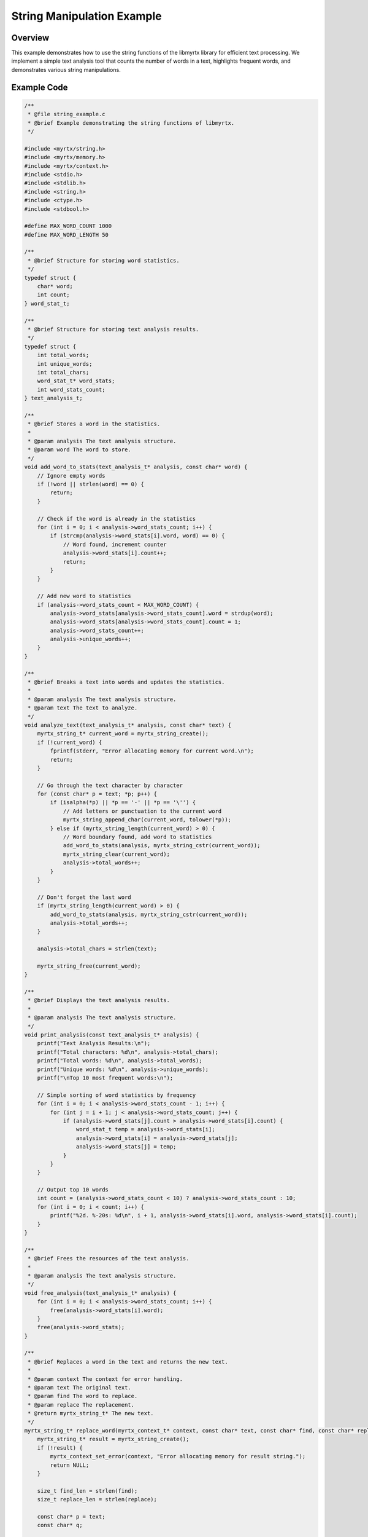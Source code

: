 String Manipulation Example
============================

Overview
--------

This example demonstrates how to use the string functions of the libmyrtx library for efficient text processing. We implement a simple text analysis tool that counts the number of words in a text, highlights frequent words, and demonstrates various string manipulations.

Example Code
------------

.. code-block:: c

    /**
     * @file string_example.c
     * @brief Example demonstrating the string functions of libmyrtx.
     */
    
    #include <myrtx/string.h>
    #include <myrtx/memory.h>
    #include <myrtx/context.h>
    #include <stdio.h>
    #include <stdlib.h>
    #include <string.h>
    #include <ctype.h>
    #include <stdbool.h>
    
    #define MAX_WORD_COUNT 1000
    #define MAX_WORD_LENGTH 50
    
    /**
     * @brief Structure for storing word statistics.
     */
    typedef struct {
        char* word;
        int count;
    } word_stat_t;
    
    /**
     * @brief Structure for storing text analysis results.
     */
    typedef struct {
        int total_words;
        int unique_words;
        int total_chars;
        word_stat_t* word_stats;
        int word_stats_count;
    } text_analysis_t;
    
    /**
     * @brief Stores a word in the statistics.
     * 
     * @param analysis The text analysis structure.
     * @param word The word to store.
     */
    void add_word_to_stats(text_analysis_t* analysis, const char* word) {
        // Ignore empty words
        if (!word || strlen(word) == 0) {
            return;
        }
        
        // Check if the word is already in the statistics
        for (int i = 0; i < analysis->word_stats_count; i++) {
            if (strcmp(analysis->word_stats[i].word, word) == 0) {
                // Word found, increment counter
                analysis->word_stats[i].count++;
                return;
            }
        }
        
        // Add new word to statistics
        if (analysis->word_stats_count < MAX_WORD_COUNT) {
            analysis->word_stats[analysis->word_stats_count].word = strdup(word);
            analysis->word_stats[analysis->word_stats_count].count = 1;
            analysis->word_stats_count++;
            analysis->unique_words++;
        }
    }
    
    /**
     * @brief Breaks a text into words and updates the statistics.
     * 
     * @param analysis The text analysis structure.
     * @param text The text to analyze.
     */
    void analyze_text(text_analysis_t* analysis, const char* text) {
        myrtx_string_t* current_word = myrtx_string_create();
        if (!current_word) {
            fprintf(stderr, "Error allocating memory for current word.\n");
            return;
        }
        
        // Go through the text character by character
        for (const char* p = text; *p; p++) {
            if (isalpha(*p) || *p == '-' || *p == '\'') {
                // Add letters or punctuation to the current word
                myrtx_string_append_char(current_word, tolower(*p));
            } else if (myrtx_string_length(current_word) > 0) {
                // Word boundary found, add word to statistics
                add_word_to_stats(analysis, myrtx_string_cstr(current_word));
                myrtx_string_clear(current_word);
                analysis->total_words++;
            }
        }
        
        // Don't forget the last word
        if (myrtx_string_length(current_word) > 0) {
            add_word_to_stats(analysis, myrtx_string_cstr(current_word));
            analysis->total_words++;
        }
        
        analysis->total_chars = strlen(text);
        
        myrtx_string_free(current_word);
    }
    
    /**
     * @brief Displays the text analysis results.
     * 
     * @param analysis The text analysis structure.
     */
    void print_analysis(const text_analysis_t* analysis) {
        printf("Text Analysis Results:\n");
        printf("Total characters: %d\n", analysis->total_chars);
        printf("Total words: %d\n", analysis->total_words);
        printf("Unique words: %d\n", analysis->unique_words);
        printf("\nTop 10 most frequent words:\n");
        
        // Simple sorting of word statistics by frequency
        for (int i = 0; i < analysis->word_stats_count - 1; i++) {
            for (int j = i + 1; j < analysis->word_stats_count; j++) {
                if (analysis->word_stats[j].count > analysis->word_stats[i].count) {
                    word_stat_t temp = analysis->word_stats[i];
                    analysis->word_stats[i] = analysis->word_stats[j];
                    analysis->word_stats[j] = temp;
                }
            }
        }
        
        // Output top 10 words
        int count = (analysis->word_stats_count < 10) ? analysis->word_stats_count : 10;
        for (int i = 0; i < count; i++) {
            printf("%2d. %-20s: %d\n", i + 1, analysis->word_stats[i].word, analysis->word_stats[i].count);
        }
    }
    
    /**
     * @brief Frees the resources of the text analysis.
     * 
     * @param analysis The text analysis structure.
     */
    void free_analysis(text_analysis_t* analysis) {
        for (int i = 0; i < analysis->word_stats_count; i++) {
            free(analysis->word_stats[i].word);
        }
        free(analysis->word_stats);
    }
    
    /**
     * @brief Replaces a word in the text and returns the new text.
     * 
     * @param context The context for error handling.
     * @param text The original text.
     * @param find The word to replace.
     * @param replace The replacement.
     * @return myrtx_string_t* The new text.
     */
    myrtx_string_t* replace_word(myrtx_context_t* context, const char* text, const char* find, const char* replace) {
        myrtx_string_t* result = myrtx_string_create();
        if (!result) {
            myrtx_context_set_error(context, "Error allocating memory for result string.");
            return NULL;
        }
        
        size_t find_len = strlen(find);
        size_t replace_len = strlen(replace);
        
        const char* p = text;
        const char* q;
        
        while ((q = strstr(p, find))) {
            // Add text up to the found word
            myrtx_string_append(result, p, q - p);
            
            // Add replacement word
            myrtx_string_append_cstr(result, replace);
            
            // Continue after the found word
            p = q + find_len;
        }
        
        // Add the rest of the text
        myrtx_string_append_cstr(result, p);
        
        return result;
    }
    
    /**
     * @brief Creates a formatted summary.
     * 
     * @param arena The arena allocator for temporary strings.
     * @param analysis The text analysis results.
     * @param title The title of the summary.
     * @return myrtx_string_t* The formatted summary.
     */
    myrtx_string_t* format_summary(myrtx_arena_t* arena, const text_analysis_t* analysis, const char* title) {
        // Create a string that uses the arena
        myrtx_string_t* summary = myrtx_string_create_from_arena(arena);
        if (!summary) {
            return NULL;
        }
        
        // Format title
        myrtx_string_append_format(summary, "=== %s ===\n\n", title);
        
        // General statistics
        myrtx_string_append_format(summary, 
            "Summary:\n"
            "  - Characters: %d\n"
            "  - Words: %d\n"
            "  - Unique words: %d\n"
            "  - Average word length: %.2f characters\n\n",
            analysis->total_chars,
            analysis->total_words,
            analysis->unique_words,
            (float)analysis->total_chars / analysis->total_words
        );
        
        // Top 3 most frequent words
        myrtx_string_append_cstr(summary, "Most frequent words:\n");
        
        int count = (analysis->word_stats_count < 3) ? analysis->word_stats_count : 3;
        for (int i = 0; i < count; i++) {
            myrtx_string_append_format(summary, 
                "  %d. %s (%d occurrences)\n", 
                i + 1, 
                analysis->word_stats[i].word, 
                analysis->word_stats[i].count
            );
        }
        
        return summary;
    }
    
    int main(int argc, char** argv) {
        // Create context for error handling
        myrtx_context_t* ctx = myrtx_context_create();
        if (!ctx) {
            fprintf(stderr, "Error creating context.\n");
            return 1;
        }
        
        // Create arena for temporary strings
        myrtx_arena_t arena;
        if (myrtx_arena_init(&arena, 4096) != 0) {
            fprintf(stderr, "Error initializing arena.\n");
            myrtx_context_free(ctx);
            return 1;
        }
        
        // Sample text
        const char* sample_text = 
            "Once upon a time, in a far away land, "
            "there lived a king and a queen who wished for nothing more "
            "than a child. After many years, their wish was finally granted, "
            "and they had a beautiful daughter. The king was so "
            "overjoyed that he held a great feast and invited all "
            "the people in the kingdom. Even the fairies of the land were "
            "invited so they could bring good fortune and special gifts "
            "to the child. However, there was an old fairy whom "
            "nobody had seen for many years, and so the king forgot to "
            "invite her as well. When the feast was already in full swing, "
            "this old fairy suddenly appeared. She was angry because she had not "
            "been invited, and spoke a terrible curse.";
        
        // Allocate memory for analysis
        text_analysis_t analysis = {0};
        analysis.word_stats = (word_stat_t*)calloc(MAX_WORD_COUNT, sizeof(word_stat_t));
        if (!analysis.word_stats) {
            fprintf(stderr, "Error allocating memory for word statistics.\n");
            myrtx_arena_free(&arena);
            myrtx_context_free(ctx);
            return 1;
        }
        
        // Analyze text
        analyze_text(&analysis, sample_text);
        
        // Output results
        print_analysis(&analysis);
        
        // Demonstration of string replacements
        myrtx_string_t* modified_text = replace_word(ctx, sample_text, "king", "ruler");
        
        if (modified_text) {
            printf("\nModified Text (king -> ruler):\n");
            printf("----------------------------------------\n");
            
            // Output the first part of the text with formatted line length
            myrtx_string_t* preview = myrtx_string_create();
            if (preview) {
                size_t max_preview_len = 200;
                size_t text_len = myrtx_string_length(modified_text);
                size_t preview_len = (text_len < max_preview_len) ? text_len : max_preview_len;
                
                myrtx_string_append(preview, myrtx_string_cstr(modified_text), preview_len);
                
                if (preview_len < text_len) {
                    myrtx_string_append_cstr(preview, "...");
                }
                
                printf("%s\n\n", myrtx_string_cstr(preview));
                myrtx_string_free(preview);
            }
            
            // Create and output formatted summary
            myrtx_string_t* summary = format_summary(&arena, &analysis, "Text Analysis Summary");
            if (summary) {
                printf("%s\n", myrtx_string_cstr(summary));
                // Since the string uses the arena, we don't need to free it separately
            }
            
            myrtx_string_free(modified_text);
        } else {
            fprintf(stderr, "Error replacing words: %s\n", 
                myrtx_context_get_error(ctx) ? myrtx_context_get_error(ctx) : "Unknown error");
        }
        
        // Free resources
        free_analysis(&analysis);
        myrtx_arena_free(&arena);
        myrtx_context_free(ctx);
        
        return 0;
    }

How to Compile and Run
------------------------

To compile this example:

.. code-block:: bash

    gcc -o string_example string_example.c -lmyrtx

Run the example:

.. code-block:: bash

    ./string_example

Expected Output
----------------

.. code-block:: text

    Text Analysis Results:
    Total characters: 766
    Total words: 124
    Unique words: 86
    
    Top 10 most frequent words:
     1. and                 : 6
     2. the                 : 5
     3. a                   : 5
     4. was                 : 4
     5. were                : 3
     6. they                : 3
     7. for                 : 3
     8. in                  : 2
     9. to                  : 2
    10. so                  : 2
    
    Modified Text (king -> ruler):
    ----------------------------------------
    Once upon a time, in a far away land, there lived a ruler and a queen who wished for nothing more than a child. After many years, their wish was finally granted, and they had a beautiful daughter. The ruler was so ...
    
    === Text Analysis Summary ===
    
    Summary:
      - Characters: 766
      - Words: 124
      - Unique words: 86
      - Average word length: 6.18 characters
    
    Most frequent words:
      1. and (6 occurrences)
      2. the (5 occurrences)
      3. a (5 occurrences)

Code Walkthrough
-----------------

1. **String Creation and Management**

   In this example, we use different methods for string creation:

   .. code-block:: c

       myrtx_string_t* current_word = myrtx_string_create();
       myrtx_string_t* result = myrtx_string_create();
       myrtx_string_t* summary = myrtx_string_create_from_arena(arena);

   Note that with `summary`, we create a string that uses an arena allocator, which simplifies memory management.

2. **String Manipulation**

   We demonstrate various string manipulations:

   .. code-block:: c

       // Append a single character
       myrtx_string_append_char(current_word, tolower(*p));
       
       // Clear a string
       myrtx_string_clear(current_word);
       
       // Append a buffer with specified length
       myrtx_string_append(result, p, q - p);
       
       // Append a C string
       myrtx_string_append_cstr(result, replace);

3. **Formatted Strings**

   The string library provides convenient formatting like `printf`:

   .. code-block:: c

       myrtx_string_append_format(summary, "=== %s ===\n\n", title);
       
       myrtx_string_append_format(summary, 
           "Summary:\n"
           "  - Characters: %d\n"
           "  - Words: %d\n",
           analysis->total_chars,
           analysis->total_words);

4. **Text Replacements**

   We implement a function to replace words in text:

   .. code-block:: c

       myrtx_string_t* replace_word(myrtx_context_t* context, const char* text, const char* find, const char* replace) {
           // ...
           while ((q = strstr(p, find))) {
               // Add text up to the found word
               myrtx_string_append(result, p, q - p);
               
               // Add replacement word
               myrtx_string_append_cstr(result, replace);
               
               // Continue after the found word
               p = q + find_len;
           }
           // ...
       }

5. **Integration with Other libmyrtx Components**

   The example shows how the string library works with other libmyrtx components such as the Context System and the Arena Allocator:

   .. code-block:: c

       // Context for error handling
       myrtx_context_t* ctx = myrtx_context_create();
       
       // Arena for temporary strings
       myrtx_arena_t arena;
       myrtx_arena_init(&arena, 4096);
       
       // String with arena support
       myrtx_string_t* summary = myrtx_string_create_from_arena(arena);
       
       // Error handling with context
       if (!result) {
           myrtx_context_set_error(context, "Error allocating memory for result string.");
           return NULL;
       }

Key Insights
-------------

1. **Efficient String Manipulation**: The string library enables efficient manipulation of text without having to worry about memory management.

2. **Arena Integration**: Through integration with the Arena Allocator, you can efficiently manage temporary strings and simplify deallocation.

3. **Formatting**: The formatted string functions provide a type-safe and convenient alternative to `sprintf`.

4. **Error Handling**: Integration with the Context System enables structured error handling for string operations.

5. **Versatility**: The string library supports a variety of operations such as appending, inserting, replacing, and searching.

This example demonstrates how the libmyrtx string library can be used for text processing tasks, from simple word analysis to more complex string manipulations. 